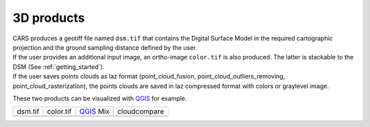 3D products
===========

| CARS produces a geotiff file named ``dsm.tif`` that contains the Digital Surface Model in the required cartographic projection and the ground sampling distance defined by the user.
| If the user provides an additional input image, an ortho-image ``color.tif`` is also produced. The latter is stackable to the DSM (See :ref:`getting_started`).
| If the user saves points clouds as laz format (point_cloud_fusion, point_cloud_outliers_removing, point_cloud_rasterization), the points clouds are saved in laz compressed format with colors or graylevel image.

These two products can be visualized with `QGIS <https://www.qgis.org/fr/site/>`_ for example.

.. |dsm| image:: ../images/dsm.png
  :width: 100%
.. |color| image:: ../images/clr.png
  :width: 100%
.. |dsmclr| image:: ../images/dsm_clr.png
  :width: 100%
.. |pc| image:: ../images/pc.png
  :width: 100%

+--------------+-------------+-------------+-------------------+
|   dsm.tif    |   color.tif | `QGIS`_ Mix |    cloudcompare   |
+--------------+-------------+-------------+-------------------+
| |dsm|        |   |color|   |  |dsmclr|   |        |pc|       |
+--------------+-------------+-------------+-------------------+
